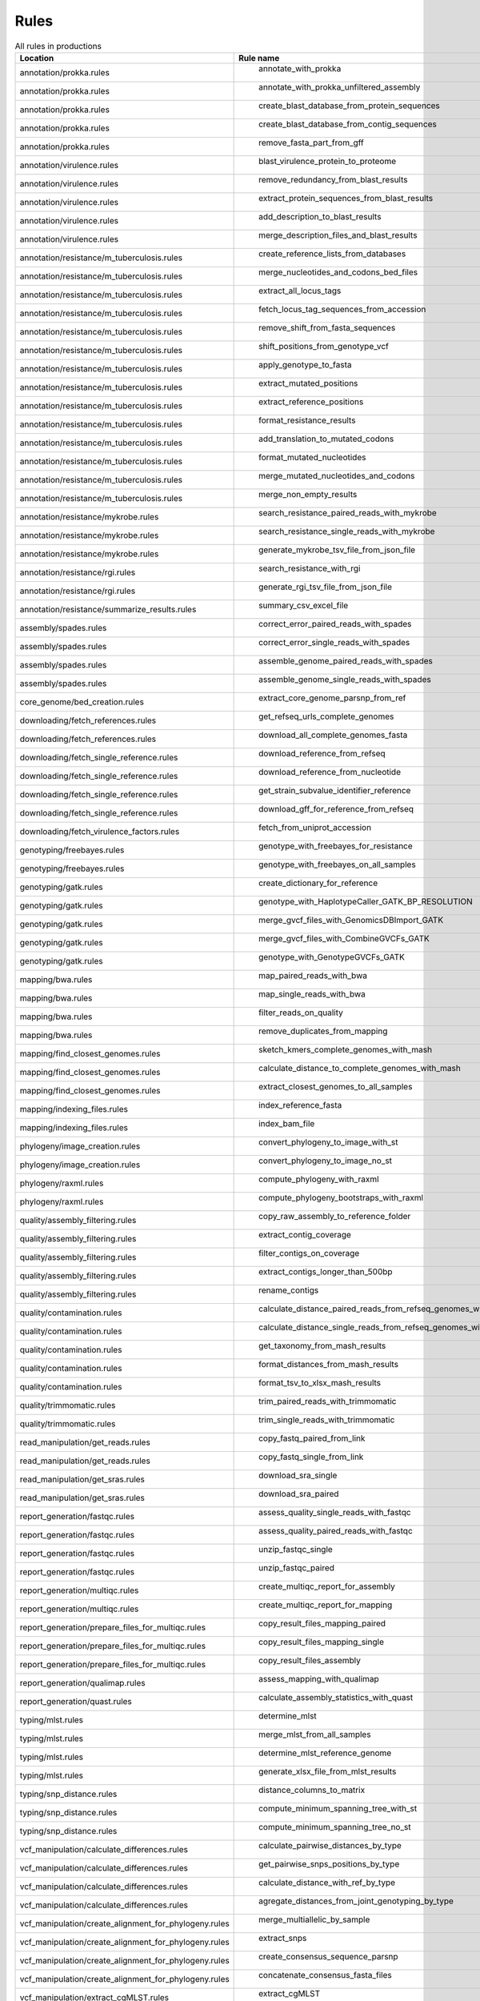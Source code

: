 .. _all_rules:

-----
Rules
-----

.. csv-table:: All rules in productions
   :header: "Location","Rule name"
	 
   "annotation/prokka.rules"," annotate_with_prokka"
   "annotation/prokka.rules"," annotate_with_prokka_unfiltered_assembly"
   "annotation/prokka.rules"," create_blast_database_from_protein_sequences"
   "annotation/prokka.rules"," create_blast_database_from_contig_sequences"
   "annotation/prokka.rules"," remove_fasta_part_from_gff"
   "annotation/virulence.rules"," blast_virulence_protein_to_proteome"
   "annotation/virulence.rules"," remove_redundancy_from_blast_results"
   "annotation/virulence.rules"," extract_protein_sequences_from_blast_results"
   "annotation/virulence.rules"," add_description_to_blast_results"
   "annotation/virulence.rules"," merge_description_files_and_blast_results"
   "annotation/resistance/m_tuberculosis.rules"," create_reference_lists_from_databases"
   "annotation/resistance/m_tuberculosis.rules"," merge_nucleotides_and_codons_bed_files"
   "annotation/resistance/m_tuberculosis.rules"," extract_all_locus_tags"
   "annotation/resistance/m_tuberculosis.rules"," fetch_locus_tag_sequences_from_accession"
   "annotation/resistance/m_tuberculosis.rules"," remove_shift_from_fasta_sequences"
   "annotation/resistance/m_tuberculosis.rules"," shift_positions_from_genotype_vcf"
   "annotation/resistance/m_tuberculosis.rules"," apply_genotype_to_fasta"
   "annotation/resistance/m_tuberculosis.rules"," extract_mutated_positions"
   "annotation/resistance/m_tuberculosis.rules"," extract_reference_positions"
   "annotation/resistance/m_tuberculosis.rules"," format_resistance_results"
   "annotation/resistance/m_tuberculosis.rules"," add_translation_to_mutated_codons"
   "annotation/resistance/m_tuberculosis.rules"," format_mutated_nucleotides"
   "annotation/resistance/m_tuberculosis.rules"," merge_mutated_nucleotides_and_codons"
   "annotation/resistance/m_tuberculosis.rules"," merge_non_empty_results"
   "annotation/resistance/mykrobe.rules"," search_resistance_paired_reads_with_mykrobe"
   "annotation/resistance/mykrobe.rules"," search_resistance_single_reads_with_mykrobe"
   "annotation/resistance/mykrobe.rules"," generate_mykrobe_tsv_file_from_json_file"
   "annotation/resistance/rgi.rules"," search_resistance_with_rgi"
   "annotation/resistance/rgi.rules"," generate_rgi_tsv_file_from_json_file"
   "annotation/resistance/summarize_results.rules"," summary_csv_excel_file"
   "assembly/spades.rules"," correct_error_paired_reads_with_spades"
   "assembly/spades.rules"," correct_error_single_reads_with_spades"
   "assembly/spades.rules"," assemble_genome_paired_reads_with_spades"
   "assembly/spades.rules"," assemble_genome_single_reads_with_spades"
   "core_genome/bed_creation.rules"," extract_core_genome_parsnp_from_ref"
   "downloading/fetch_references.rules"," get_refseq_urls_complete_genomes"
   "downloading/fetch_references.rules"," download_all_complete_genomes_fasta"
   "downloading/fetch_single_reference.rules"," download_reference_from_refseq"
   "downloading/fetch_single_reference.rules"," download_reference_from_nucleotide"
   "downloading/fetch_single_reference.rules"," get_strain_subvalue_identifier_reference"
   "downloading/fetch_single_reference.rules"," download_gff_for_reference_from_refseq"
   "downloading/fetch_virulence_factors.rules"," fetch_from_uniprot_accession"
   "genotyping/freebayes.rules"," genotype_with_freebayes_for_resistance"
   "genotyping/freebayes.rules"," genotype_with_freebayes_on_all_samples"
   "genotyping/gatk.rules"," create_dictionary_for_reference"
   "genotyping/gatk.rules"," genotype_with_HaplotypeCaller_GATK_BP_RESOLUTION"
   "genotyping/gatk.rules"," merge_gvcf_files_with_GenomicsDBImport_GATK"
   "genotyping/gatk.rules"," merge_gvcf_files_with_CombineGVCFs_GATK"
   "genotyping/gatk.rules"," genotype_with_GenotypeGVCFs_GATK"
   "mapping/bwa.rules"," map_paired_reads_with_bwa"
   "mapping/bwa.rules"," map_single_reads_with_bwa"
   "mapping/bwa.rules"," filter_reads_on_quality"
   "mapping/bwa.rules"," remove_duplicates_from_mapping"
   "mapping/find_closest_genomes.rules"," sketch_kmers_complete_genomes_with_mash"
   "mapping/find_closest_genomes.rules"," calculate_distance_to_complete_genomes_with_mash"
   "mapping/find_closest_genomes.rules"," extract_closest_genomes_to_all_samples"
   "mapping/indexing_files.rules"," index_reference_fasta"
   "mapping/indexing_files.rules"," index_bam_file"
   "phylogeny/image_creation.rules"," convert_phylogeny_to_image_with_st"
   "phylogeny/image_creation.rules"," convert_phylogeny_to_image_no_st"
   "phylogeny/raxml.rules"," compute_phylogeny_with_raxml"
   "phylogeny/raxml.rules"," compute_phylogeny_bootstraps_with_raxml"
   "quality/assembly_filtering.rules"," copy_raw_assembly_to_reference_folder"
   "quality/assembly_filtering.rules"," extract_contig_coverage"
   "quality/assembly_filtering.rules"," filter_contigs_on_coverage"
   "quality/assembly_filtering.rules"," extract_contigs_longer_than_500bp"
   "quality/assembly_filtering.rules"," rename_contigs"
   "quality/contamination.rules"," calculate_distance_paired_reads_from_refseq_genomes_with_mash"
   "quality/contamination.rules"," calculate_distance_single_reads_from_refseq_genomes_with_mash"
   "quality/contamination.rules"," get_taxonomy_from_mash_results"
   "quality/contamination.rules"," format_distances_from_mash_results"
   "quality/contamination.rules"," format_tsv_to_xlsx_mash_results"
   "quality/trimmomatic.rules"," trim_paired_reads_with_trimmomatic"
   "quality/trimmomatic.rules"," trim_single_reads_with_trimmomatic"
   "read_manipulation/get_reads.rules"," copy_fastq_paired_from_link"
   "read_manipulation/get_reads.rules"," copy_fastq_single_from_link"
   "read_manipulation/get_sras.rules"," download_sra_single"
   "read_manipulation/get_sras.rules"," download_sra_paired"
   "report_generation/fastqc.rules"," assess_quality_single_reads_with_fastqc"
   "report_generation/fastqc.rules"," assess_quality_paired_reads_with_fastqc"
   "report_generation/fastqc.rules"," unzip_fastqc_single"
   "report_generation/fastqc.rules"," unzip_fastqc_paired"
   "report_generation/multiqc.rules"," create_multiqc_report_for_assembly"
   "report_generation/multiqc.rules"," create_multiqc_report_for_mapping"
   "report_generation/prepare_files_for_multiqc.rules"," copy_result_files_mapping_paired"
   "report_generation/prepare_files_for_multiqc.rules"," copy_result_files_mapping_single"
   "report_generation/prepare_files_for_multiqc.rules"," copy_result_files_assembly"
   "report_generation/qualimap.rules"," assess_mapping_with_qualimap"
   "report_generation/quast.rules"," calculate_assembly_statistics_with_quast"
   "typing/mlst.rules"," determine_mlst"
   "typing/mlst.rules"," merge_mlst_from_all_samples"
   "typing/mlst.rules"," determine_mlst_reference_genome"
   "typing/mlst.rules"," generate_xlsx_file_from_mlst_results"
   "typing/snp_distance.rules"," distance_columns_to_matrix"
   "typing/snp_distance.rules"," compute_minimum_spanning_tree_with_st"
   "typing/snp_distance.rules"," compute_minimum_spanning_tree_no_st"
   "vcf_manipulation/calculate_differences.rules"," calculate_pairwise_distances_by_type"
   "vcf_manipulation/calculate_differences.rules"," get_pairwise_snps_positions_by_type"
   "vcf_manipulation/calculate_differences.rules"," calculate_distance_with_ref_by_type"
   "vcf_manipulation/calculate_differences.rules"," agregate_distances_from_joint_genotyping_by_type"
   "vcf_manipulation/create_alignment_for_phylogeny.rules"," merge_multiallelic_by_sample"
   "vcf_manipulation/create_alignment_for_phylogeny.rules"," extract_snps"
   "vcf_manipulation/create_alignment_for_phylogeny.rules"," create_consensus_sequence_parsnp"
   "vcf_manipulation/create_alignment_for_phylogeny.rules"," concatenate_consensus_fasta_files"
   "vcf_manipulation/extract_cgMLST.rules"," extract_cgMLST"
   "vcf_manipulation/filtering.rules"," decompose_multiallelics_and_normalize"
   "vcf_manipulation/filtering.rules"," filter_on_coverage"
   "vcf_manipulation/filtering.rules"," filter_on_frequency_per_sample"
   "vcf_manipulation/filtering.rules"," extract_allele_by_type_from_gatk_gvcfs"
   "vcf_manipulation/filtering.rules"," extract_allele_by_type_from_freebayes_joint_genotyping"
   "vcf_manipulation/filtering.rules"," extract_core_genome_parsnp"
   "vcf_manipulation/indexing.rules"," compress_vcf"
   "vcf_manipulation/indexing.rules"," index_vcf"
   "vcf_manipulation/indexing.rules"," sort_vcf"
   "vcf_manipulation/splitting_merging.rules"," extract_sample_entry_from_vcf"
   "vcf_manipulation/splitting_merging.rules"," merge_all_samples_entries_into_vcf"
